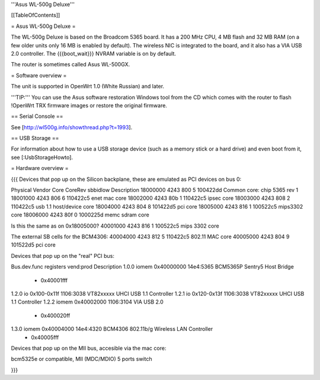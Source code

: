 '''Asus WL-500g Deluxe'''


[[TableOfContents]]


= Asus WL-500g Deluxe =

The WL-500g Deluxe is based on the Broadcom 5365 board. It has a 200 MHz CPU, 4 MB
flash and 32 MB RAM (on a few older units only 16 MB is enabled by default). The
wireless NIC is integrated to the board, and it also has a VIA USB 2.0 controller.
The {{{boot_wait}}} NVRAM variable is on by default.

The router is sometimes called Asus WL-500GX.


= Software overview =

The unit is supported in OpenWrt 1.0 (White Russian) and later.

'''TIP:''' You can use the Asus software restoration Windows tool from the CD which
comes with the router to flash !OpenWrt TRX firmware images or restore the original
firmware.


== Serial Console ==

See [http://wl500g.info/showthread.php?t=1993].


== USB Storage ==

For information about how to use a USB storage device (such as a memory stick or a hard
drive) and even boot from it, see [:UsbStorageHowto].


= Hardware overview =

{{{
Devices that pop up on the Silicon backplane, these are emulated as PCI devices on bus 0:

Physical    Vendor  Core    CoreRev sbbidlow        Description
18000000    4243    800     5       100422dd        Common core: chip 5365 rev 1
18001000    4243    806     6       110422c5        enet mac core
18002000    4243    80b     1       110422c5        ipsec core
18003000    4243    808     2       110422c5        usb 1.1 host/device core
18004000    4243    804     8       101422d5        pci core
18005000    4243    816     1       100522c5        mips3302 core
18006000    4243    80f     0       1000225d        memc sdram core

Is this the same as on 0x18005000?
40001000    4243    816     1       100522c5        mips 3302 core

The external SB cells for the BCM4306:
40004000    4243    812     5       110422c5        802.11 MAC core
40005000    4243    804     9       101522d5        pci core


Devices that pop up on the "real" PCI bus:

Bus.dev.func  registers          vend:prod     Description
1.0.0         iomem 0x40000000   14e4:5365     BCM5365P Sentry5 Host Bridge
                  - 0x40001fff
1.2.0         io 0x100-0x11f     1106:3038     VT82xxxxx UHCI USB 1.1 Controller
1.2.1         io 0x120-0x13f     1106:3038     VT82xxxxx UHCI USB 1.1 Controller
1.2.2         iomem 0x40002000   1106:3104     VIA USB 2.0
                  - 0x400020ff
1.3.0         iomem 0x40004000   14e4:4320     BCM4306 802.11b/g Wireless LAN Controller
                  - 0x40005fff

Devices that pop up on the MII bus, accesible via the mac core:

bcm5325e or compatible, MII (MDC/MDIO)  5 ports switch

}}}
